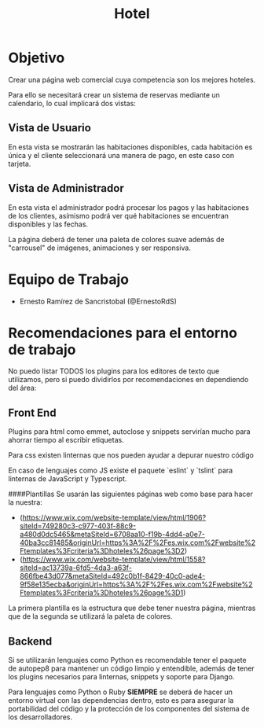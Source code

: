 #+TITLE: Hotel

* Objetivo
Crear una página web comercial cuya competencia son los mejores hoteles.

Para ello se necesitará crear un sistema de reservas mediante un calendario, lo
cual implicará dos vistas:

** Vista de Usuario
En esta vista se mostrarán las habitaciones disponibles, cada habitación es
única y el cliente seleccionará una manera de pago, en este caso con tarjeta.

** Vista de Administrador
En esta vista el administrador podrá procesar los pagos y las habitaciones de
los clientes, asímismo podrá ver qué habitaciones se encuentran disponibles y
las fechas.

La página deberá de tener una paleta de colores suave además de "carrousel" de
imágenes, animaciones y ser responsiva.

* Equipo de Trabajo

- Ernesto Ramírez de Sancristobal (@ErnestoRdS)


* Recomendaciones para el entorno de trabajo
No puedo listar TODOS los plugins para los editores de texto que utilizamos,
pero si puedo dividirlos por recomendaciones en dependiendo del área:

** Front End
Plugins para html como emmet, autoclose y snippets servirían mucho para ahorrar
tiempo al escribir etiquetas.

Para css existen linternas que nos pueden ayudar a depurar nuestro código

En caso de lenguajes como JS existe el paquete `eslint` y `tslint` para
linternas de JavaScript y Typescript.

####Plantillas
Se usarán las siguientes páginas web como base para hacer la nuestra:
- (https://www.wix.com/website-template/view/html/1906?siteId=749280c3-c977-403f-88c9-a480d0dc5465&metaSiteId=6708aa10-f19b-4dd4-a0e7-40ba3cc81485&originUrl=https%3A%2F%2Fes.wix.com%2Fwebsite%2Ftemplates%3Fcriteria%3Dhoteles%26page%3D2)
- (https://www.wix.com/website-template/view/html/1558?siteId=ac13739a-6fd5-4da3-a63f-866fbe43d077&metaSiteId=492c0b1f-8429-40c0-ade4-9f58e135ecba&originUrl=https%3A%2F%2Fes.wix.com%2Fwebsite%2Ftemplates%3Fcriteria%3Dhoteles%26page%3D1)
La primera plantilla es la estructura que debe tener nuestra página, mientras que de la segunda se utilizará la paleta de colores.


** Backend
Si se utilizarán lenguajes como Python es recomendable tener el paquete de
autopep8 para mantener un código limpio y entendible, además de tener los
plugins necesarios para linternas, snippets y soporte para Django.

Para lenguajes como Python o Ruby *SIEMPRE* se deberá de hacer un entorno
virtual con las dependencias dentro, esto es para asegurar la portabilidad del
código y la protección de los componentes del sistema de los desarrolladores.
